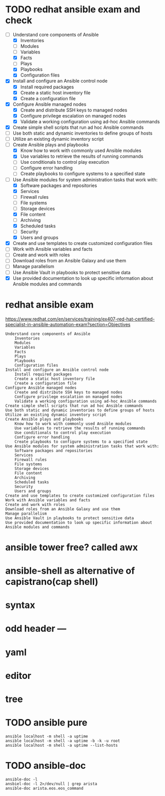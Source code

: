 * TODO redhat ansible exam and check

- [-] Understand core components of Ansible
  - [X] Inventories
  - [ ] Modules
  - [ ] Variables
  - [X] Facts
  - [ ] Plays
  - [X] Playbooks
  - [X] Configuration files
- [X] Install and configure an Ansible control node
  - [X] Install required packages
  - [X] Create a static host inventory file
  - [X] Create a configuration file
- [X] Configure Ansible managed nodes
  - [X] Create and distribute SSH keys to managed nodes
  - [X] Configure privilege escalation on managed nodes
  - [X] Validate a working configuration using ad-hoc Ansible commands
- [X] Create simple shell scripts that run ad hoc Ansible commands
- [ ] Use both static and dynamic inventories to define groups of hosts
- [ ] Utilize an existing dynamic inventory script
- [-] Create Ansible plays and playbooks
  - [X] Know how to work with commonly used Ansible modules
  - [X] Use variables to retrieve the results of running commands
  - [ ] Use conditionals to control play execution
  - [ ] Configure error handling
  - [ ] Create playbooks to configure systems to a specified state
- [-] Use Ansible modules for system administration tasks that work with:
  - [X] Software packages and repositories
  - [X] Services
  - [ ] Firewall rules
  - [ ] File systems
  - [ ] Storage devices
  - [X] File content
  - [ ] Archiving
  - [X] Scheduled tasks
  - [ ] Security
  - [X] Users and groups
- [X] Create and use templates to create customized configuration files
- [ ] Work with Ansible variables and facts
- [ ] Create and work with roles
- [ ] Download roles from an Ansible Galaxy and use them
- [ ] Manage parallelism
- [ ] Use Ansible Vault in playbooks to protect sensitive data
- [X] Use provided documentation to look up specific information about Ansible modules and commands
* redhat ansible exam

https://www.redhat.com/en/services/training/ex407-red-hat-certified-specialist-in-ansible-automation-exam?section=Objectives

#+BEGIN_SRC
    Understand core components of Ansible
        Inventories
        Modules
        Variables
        Facts
        Plays
        Playbooks
        Configuration files
    Install and configure an Ansible control node
        Install required packages
        Create a static host inventory file
        Create a configuration file
    Configure Ansible managed nodes
        Create and distribute SSH keys to managed nodes
        Configure privilege escalation on managed nodes
        Validate a working configuration using ad-hoc Ansible commands
    Create simple shell scripts that run ad hoc Ansible commands
    Use both static and dynamic inventories to define groups of hosts
    Utilize an existing dynamic inventory script
    Create Ansible plays and playbooks
        Know how to work with commonly used Ansible modules
        Use variables to retrieve the results of running commands
        Use conditionals to control play execution
        Configure error handling
        Create playbooks to configure systems to a specified state
    Use Ansible modules for system administration tasks that work with:
        Software packages and repositories
        Services
        Firewall rules
        File systems
        Storage devices
        File content
        Archiving
        Scheduled tasks
        Security
        Users and groups
    Create and use templates to create customized configuration files
    Work with Ansible variables and facts
    Create and work with roles
    Download roles from an Ansible Galaxy and use them
    Manage parallelism
    Use Ansible Vault in playbooks to protect sensitive data
    Use provided documentation to look up specific information about Ansible modules and commands
#+END_SRC

* ansible tower free? called awx
* ansible-shell as alternative of capistrano(cap shell)
* syntax
* odd header ---
* yaml
* editor
* tree
* TODO ansible pure

#+BEGIN_SRC 
ansible localhost -m shell -a uptime
ansible localhost -m shell -a uptime -b -k -u root
ansible localhost -m shell -a uptime --list-hosts
#+END_SRC

* TODO ansible-doc

#+BEGIN_SRC 
ansible-doc -l
ansbiel-doc -l 2>/dev/null | grep arista
ansible-doc arista.eos.eos_command
#+END_SRC
